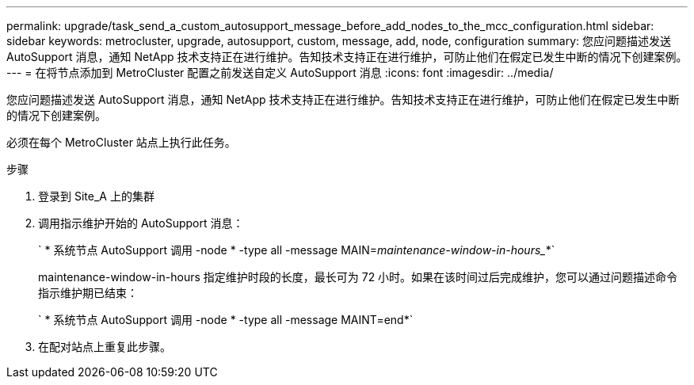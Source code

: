 ---
permalink: upgrade/task_send_a_custom_autosupport_message_before_add_nodes_to_the_mcc_configuration.html 
sidebar: sidebar 
keywords: metrocluster, upgrade, autosupport, custom, message, add, node, configuration 
summary: 您应问题描述发送 AutoSupport 消息，通知 NetApp 技术支持正在进行维护。告知技术支持正在进行维护，可防止他们在假定已发生中断的情况下创建案例。 
---
= 在将节点添加到 MetroCluster 配置之前发送自定义 AutoSupport 消息
:icons: font
:imagesdir: ../media/


[role="lead"]
您应问题描述发送 AutoSupport 消息，通知 NetApp 技术支持正在进行维护。告知技术支持正在进行维护，可防止他们在假定已发生中断的情况下创建案例。

必须在每个 MetroCluster 站点上执行此任务。

.步骤
. 登录到 Site_A 上的集群
. 调用指示维护开始的 AutoSupport 消息：
+
` * 系统节点 AutoSupport 调用 -node * -type all -message MAIN=_maintenance-window-in-hours__*`

+
maintenance-window-in-hours 指定维护时段的长度，最长可为 72 小时。如果在该时间过后完成维护，您可以通过问题描述命令指示维护期已结束：

+
` * 系统节点 AutoSupport 调用 -node * -type all -message MAINT=end*`

. 在配对站点上重复此步骤。

